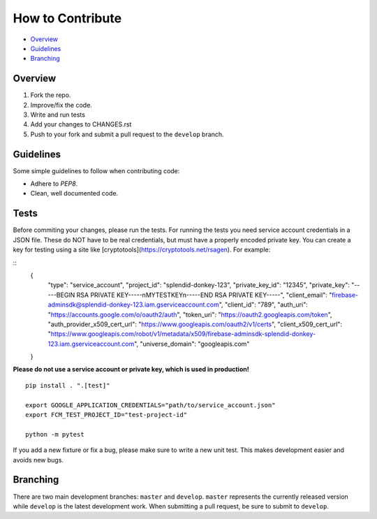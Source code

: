 How to Contribute
=================

- Overview_
- Guidelines_
- Branching_


Overview
--------

1. Fork the repo.
2. Improve/fix the code.
3. Write and run tests
4. Add your changes to CHANGES.rst
5. Push to your fork and submit a pull request to the ``develop`` branch.


Guidelines
----------

Some simple guidelines to follow when contributing code:

- Adhere to `PEP8`.
- Clean, well documented code.


Tests
-----

Before commiting your changes, please run the tests. For running the tests you need service account credentials in a JSON file.
These do NOT have to be real credentials, but must have a properly encoded private key. You can create a key for testing using a site
like [cryptotools](https://cryptotools.net/rsagen). For example:

::
    {
        "type": "service_account",
        "project_id": "splendid-donkey-123",
        "private_key_id": "12345",
        "private_key": "-----BEGIN RSA PRIVATE KEY-----\nMYTESTKEY\n-----END RSA PRIVATE KEY-----",
        "client_email": "firebase-adminsdk@splendid-donkey-123.iam.gserviceaccount.com",
        "client_id": "789",
        "auth_uri": "https://accounts.google.com/o/oauth2/auth",
        "token_uri": "https://oauth2.googleapis.com/token",
        "auth_provider_x509_cert_url": "https://www.googleapis.com/oauth2/v1/certs",
        "client_x509_cert_url": "https://www.googleapis.com/robot/v1/metadata/x509/firebase-adminsdk-splendid-donkey-123.iam.gserviceaccount.com",
        "universe_domain": "googleapis.com"
    }

**Please do not use a service account or private key, which is used in production!**

::

    pip install . ".[test]"

    export GOOGLE_APPLICATION_CREDENTIALS="path/to/service_account.json"
    export FCM_TEST_PROJECT_ID="test-project-id"

    python -m pytest

If you add a new fixture or fix a bug, please make sure to write a new unit test. This makes development easier and avoids new bugs.


Branching
---------

There are two main development branches: ``master`` and ``develop``. ``master`` represents the currently released version while ``develop`` is the latest development work. When submitting a pull request, be sure to submit to ``develop``.


